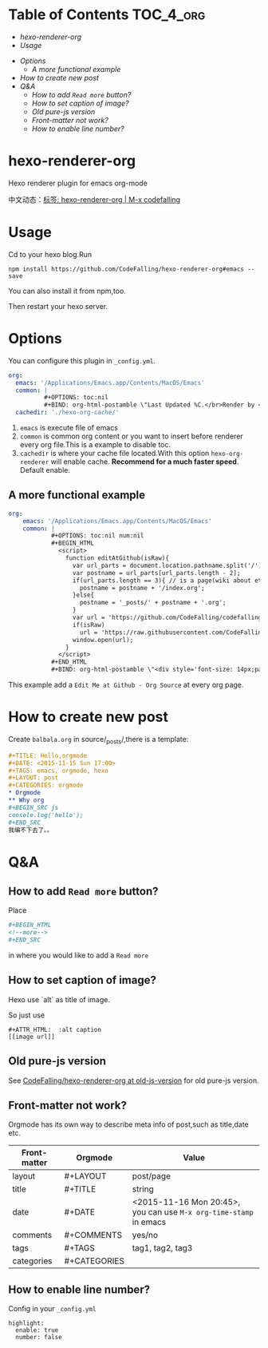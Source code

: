 [[https://travis-ci.org/CodeFalling/hexo-renderer-org][https://travis-ci.org/CodeFalling/hexo-renderer-org.svg]]
[[https://www.npmjs.com/package/hexo-renderer-org][https://badge.fury.io/js/hexo-renderer-org.svg]]

* Table of Contents                                               :TOC_4_org:
  - [[hexo-renderer-org][hexo-renderer-org]]
  - [[Usage][Usage]]
 - [[Options][Options]]
   - [[A more functional example][A more functional example]]
 - [[How to create new post][How to create new post]]
 - [[Q&A][Q&A]]
   - [[How to add ~Read more~ button?][How to add ~Read more~ button?]]
   - [[How to set caption of image?][How to set caption of image?]]
   - [[Old pure-js version][Old pure-js version]]
   - [[Front-matter not work?][Front-matter not work?]]
   - [[How to enable line number?][How to enable line number?]]

*  hexo-renderer-org

Hexo renderer plugin for emacs org-mode

中文动态：[[http://codefalling.com/tags/hexo-renderer-org/][标签: hexo-renderer-org | M-x codefalling]]

*  Usage

Cd to your hexo blog.Run

#+BEGIN_SRC shell
npm install https://github.com/CodeFalling/hexo-renderer-org#emacs --save
#+END_SRC

You can also install it from npm,too.

Then restart your hexo server.

* Options

You can configure this plugin in ~_config.yml~.

#+BEGIN_SRC yml
org:
  emacs: '/Applications/Emacs.app/Contents/MacOS/Emacs'
  common: |
          #+OPTIONS: toc:nil
          #+BIND: org-html-postamble \"Last Updated %C.</br>Render by <a href='https://github.com/CodeFalling/hexo-renderer-org'>hexo-renderer-org</a> with %c\"
  cachedir: './hexo-org-cache/'
#+END_SRC

1. ~emacs~ is execute file of emacs
2. ~common~ is common org content or you want to insert before renderer every org file.This is a example to disable toc.
3. ~cachedir~ is where your cache file located.With this option ~hexo-org-renderer~ will enable cache. *Recommend for a much faster speed*.
   Default enable.

** A more functional example
#+BEGIN_SRC yml
org:
    emacs: '/Applications/Emacs.app/Contents/MacOS/Emacs'  
    common: |
            #+OPTIONS: toc:nil num:nil
            #+BEGIN_HTML
              <script>
                function editAtGithub(isRaw){
                  var url_parts = document.location.pathname.split('/');
                  var postname = url_parts[url_parts.length - 2];
                  if(url_parts.length == 3){ // is a page(wiki about etc)
                    postname = postname + '/index.org';
                  }else{
                    postname = '_posts/' + postname + '.org';
                  }
                  var url = 'https://github.com/CodeFalling/codefalling.com/tree/source/source/' + postname;
                  if(isRaw)
                    url = 'https://raw.githubusercontent.com/CodeFalling/codefalling.com/source/source/' + postname;
                  window.open(url);
                }
              </script>
            #+END_HTML
            #+BIND: org-html-postamble \"<div style='font-size: 14px;padding: 5px;line-height: 20px;border: 1px solid;'><a href='javascript: editAtGithub();'>Edit Me at Github</a> - <a href='javascript: editAtGithub(true)'>Org Source</a> - Last Updated %C.</br>Render by <a href='https://github.com/CodeFalling/hexo-renderer-org'>hexo-renderer-org</a> with %c</div>\"
#+END_SRC

This example add a ~Edit Me at Github - Org Source~ at every org page.
* How to create new post

Create ~balbala.org~ in source/_posts/,there is a template:

#+BEGIN_SRC org
  ,#+TITLE: Hello,orgmode
  ,#+DATE: <2015-11-15 Sun 17:00>
  ,#+TAGS: emacs, orgmode, hexo
  ,#+LAYOUT: post
  ,#+CATEGORIES: orgmode
  ,* Orgmode
  ,** Why org
  ,#+BEGIN_SRC js
  console.log('hello');
  ,#+END_SRC
  我编不下去了。。
#+END_SRC

* Q&A

** How to add ~Read more~ button?

Place

#+BEGIN_SRC org
  ,#+BEGIN_HTML
  <!--more-->
  ,#+END_SRC
#+END_SRC

in where you would like to add a ~Read more~

** How to set caption of image?
Hexo use `alt` as title of image.

So just use
#+BEGIN_EXAMPLE
  #+ATTR_HTML:  :alt caption
  [[image url]]
#+END_EXAMPLE
** Old pure-js version

See [[https://github.com/CodeFalling/hexo-renderer-org/tree/old-js-version][CodeFalling/hexo-renderer-org at old-js-version]] for old pure-js version.

** Front-matter not work?

Orgmode has its own way to describe meta info of post,such as title,date etc.

| Front-matter | Orgmode      | Value                                                             |
|--------------+--------------+-------------------------------------------------------------------|
| layout       | #+LAYOUT     | post/page                                                         |
| title        | #+TITLE      | string                                                            |
| date         | #+DATE       | <2015-11-16 Mon 20:45>, you can use ~M-x org-time-stamp~ in emacs |
| comments     | #+COMMENTS   | yes/no                                                            |
| tags         | #+TAGS       | tag1, tag2, tag3                                                  |
| categories   | #+CATEGORIES |                                                                   |

** How to enable line number?
Config in your ~_config.yml~

#+BEGIN_EXAMPLE
  highlight:
    enable: true
    number: false
#+END_EXAMPLE
